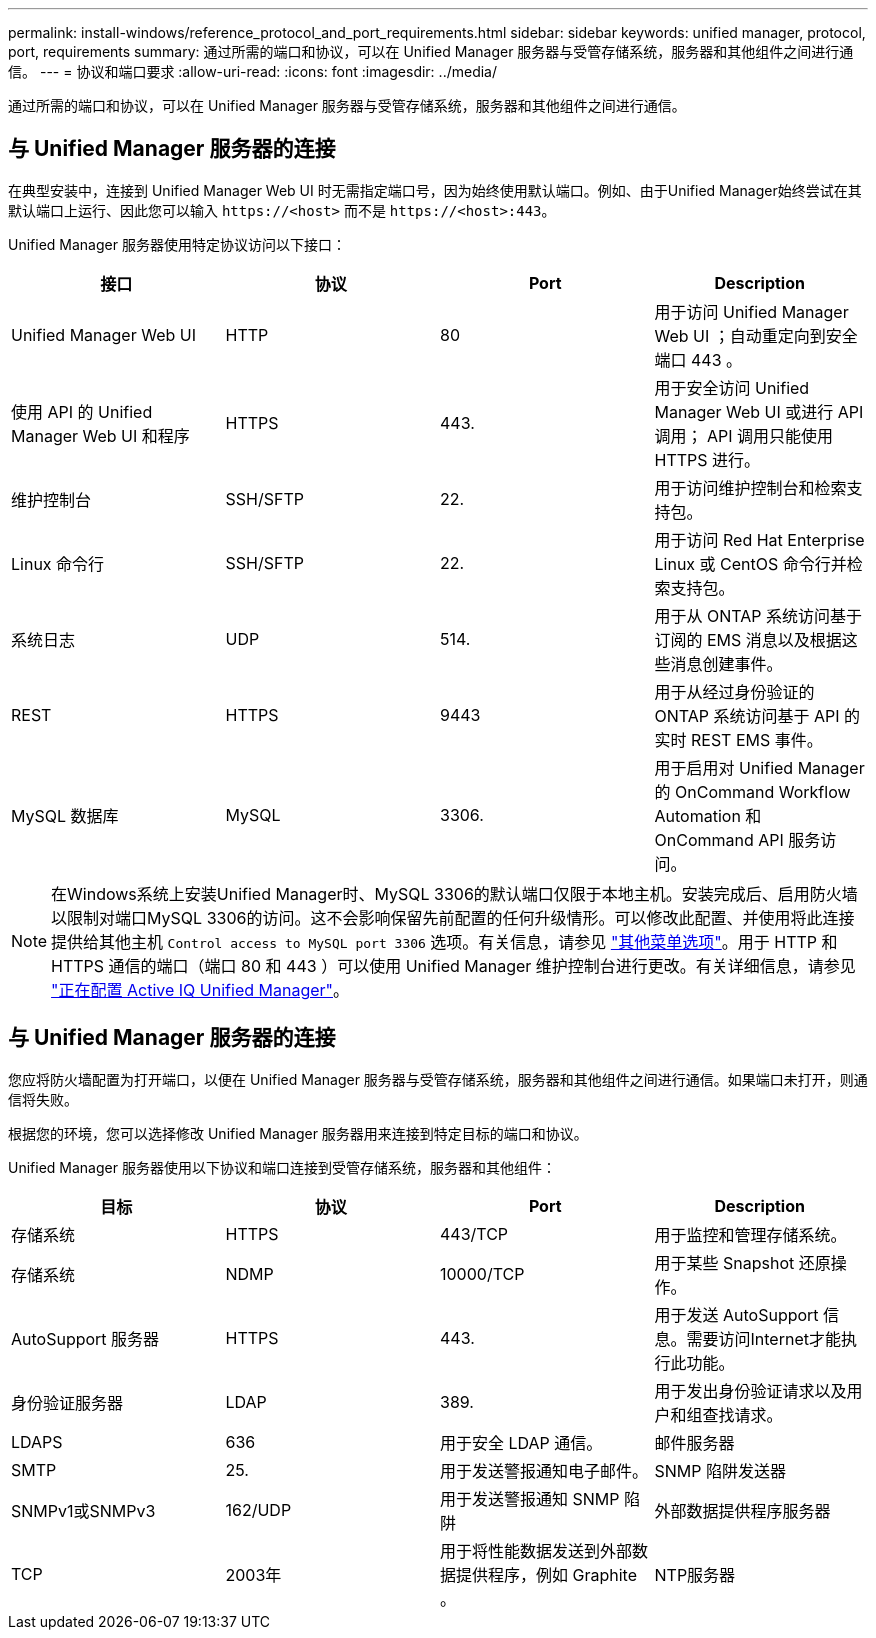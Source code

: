---
permalink: install-windows/reference_protocol_and_port_requirements.html 
sidebar: sidebar 
keywords: unified manager, protocol, port, requirements 
summary: 通过所需的端口和协议，可以在 Unified Manager 服务器与受管存储系统，服务器和其他组件之间进行通信。 
---
= 协议和端口要求
:allow-uri-read: 
:icons: font
:imagesdir: ../media/


[role="lead"]
通过所需的端口和协议，可以在 Unified Manager 服务器与受管存储系统，服务器和其他组件之间进行通信。



== 与 Unified Manager 服务器的连接

在典型安装中，连接到 Unified Manager Web UI 时无需指定端口号，因为始终使用默认端口。例如、由于Unified Manager始终尝试在其默认端口上运行、因此您可以输入 `+https://<host>+` 而不是 `+https://<host>:443+`。

Unified Manager 服务器使用特定协议访问以下接口：

[cols="4*"]
|===
| 接口 | 协议 | Port | Description 


 a| 
Unified Manager Web UI
 a| 
HTTP
 a| 
80
 a| 
用于访问 Unified Manager Web UI ；自动重定向到安全端口 443 。



 a| 
使用 API 的 Unified Manager Web UI 和程序
 a| 
HTTPS
 a| 
443.
 a| 
用于安全访问 Unified Manager Web UI 或进行 API 调用； API 调用只能使用 HTTPS 进行。



 a| 
维护控制台
 a| 
SSH/SFTP
 a| 
22.
 a| 
用于访问维护控制台和检索支持包。



 a| 
Linux 命令行
 a| 
SSH/SFTP
 a| 
22.
 a| 
用于访问 Red Hat Enterprise Linux 或 CentOS 命令行并检索支持包。



 a| 
系统日志
 a| 
UDP
 a| 
514.
 a| 
用于从 ONTAP 系统访问基于订阅的 EMS 消息以及根据这些消息创建事件。



 a| 
REST
 a| 
HTTPS
 a| 
9443
 a| 
用于从经过身份验证的 ONTAP 系统访问基于 API 的实时 REST EMS 事件。



 a| 
MySQL 数据库
 a| 
MySQL
 a| 
3306.
 a| 
用于启用对 Unified Manager 的 OnCommand Workflow Automation 和 OnCommand API 服务访问。

|===
[NOTE]
====
在Windows系统上安装Unified Manager时、MySQL 3306的默认端口仅限于本地主机。安装完成后、启用防火墙以限制对端口MySQL 3306的访问。这不会影响保留先前配置的任何升级情形。可以修改此配置、并使用将此连接提供给其他主机 `Control access to MySQL port 3306` 选项。有关信息，请参见 link:../config/reference_additional_menu_options.html["其他菜单选项"]。用于 HTTP 和 HTTPS 通信的端口（端口 80 和 443 ）可以使用 Unified Manager 维护控制台进行更改。有关详细信息，请参见 link:../config/concept_configure_unified_manager.html["正在配置 Active IQ Unified Manager"]。

====


== 与 Unified Manager 服务器的连接

您应将防火墙配置为打开端口，以便在 Unified Manager 服务器与受管存储系统，服务器和其他组件之间进行通信。如果端口未打开，则通信将失败。

根据您的环境，您可以选择修改 Unified Manager 服务器用来连接到特定目标的端口和协议。

Unified Manager 服务器使用以下协议和端口连接到受管存储系统，服务器和其他组件：

[cols="4*"]
|===
| 目标 | 协议 | Port | Description 


 a| 
存储系统
 a| 
HTTPS
 a| 
443/TCP
 a| 
用于监控和管理存储系统。



 a| 
存储系统
 a| 
NDMP
 a| 
10000/TCP
 a| 
用于某些 Snapshot 还原操作。



 a| 
AutoSupport 服务器
 a| 
HTTPS
 a| 
443.
 a| 
用于发送 AutoSupport 信息。需要访问Internet才能执行此功能。



 a| 
身份验证服务器
 a| 
LDAP
 a| 
389.
 a| 
用于发出身份验证请求以及用户和组查找请求。



 a| 
LDAPS
 a| 
636
 a| 
用于安全 LDAP 通信。



 a| 
邮件服务器
 a| 
SMTP
 a| 
25.
 a| 
用于发送警报通知电子邮件。



 a| 
SNMP 陷阱发送器
 a| 
SNMPv1或SNMPv3
 a| 
162/UDP
 a| 
用于发送警报通知 SNMP 陷阱



 a| 
外部数据提供程序服务器
 a| 
TCP
 a| 
2003年
 a| 
用于将性能数据发送到外部数据提供程序，例如 Graphite 。



 a| 
NTP服务器
 a| 
NTP
 a| 
123/UDP
 a| 
用于将 Unified Manager 服务器上的时间与外部 NTP 时间服务器同步。（仅限 VMware 系统）

|===